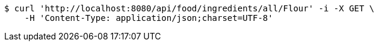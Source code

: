 [source,bash]
----
$ curl 'http://localhost:8080/api/food/ingredients/all/Flour' -i -X GET \
    -H 'Content-Type: application/json;charset=UTF-8'
----